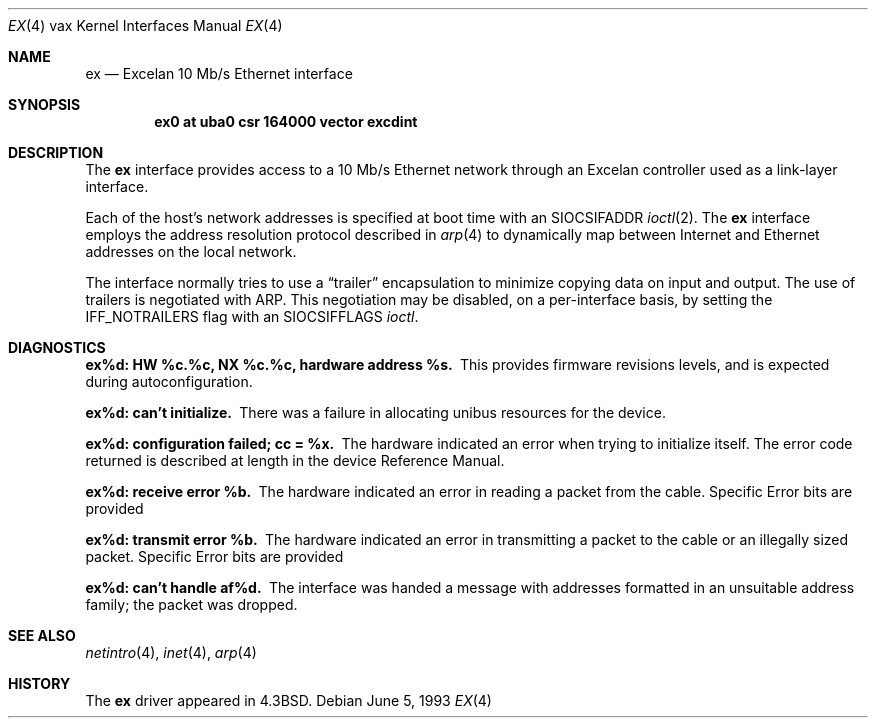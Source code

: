.\"	$NetBSD: ex.4,v 1.5.4.1 1999/12/27 18:31:00 wrstuden Exp $
.\"
.\" Copyright (c) 1986, 1991, 1993
.\"	The Regents of the University of California.  All rights reserved.
.\"
.\" Redistribution and use in source and binary forms, with or without
.\" modification, are permitted provided that the following conditions
.\" are met:
.\" 1. Redistributions of source code must retain the above copyright
.\"    notice, this list of conditions and the following disclaimer.
.\" 2. Redistributions in binary form must reproduce the above copyright
.\"    notice, this list of conditions and the following disclaimer in the
.\"    documentation and/or other materials provided with the distribution.
.\" 3. All advertising materials mentioning features or use of this software
.\"    must display the following acknowledgement:
.\"	This product includes software developed by the University of
.\"	California, Berkeley and its contributors.
.\" 4. Neither the name of the University nor the names of its contributors
.\"    may be used to endorse or promote products derived from this software
.\"    without specific prior written permission.
.\"
.\" THIS SOFTWARE IS PROVIDED BY THE REGENTS AND CONTRIBUTORS ``AS IS'' AND
.\" ANY EXPRESS OR IMPLIED WARRANTIES, INCLUDING, BUT NOT LIMITED TO, THE
.\" IMPLIED WARRANTIES OF MERCHANTABILITY AND FITNESS FOR A PARTICULAR PURPOSE
.\" ARE DISCLAIMED.  IN NO EVENT SHALL THE REGENTS OR CONTRIBUTORS BE LIABLE
.\" FOR ANY DIRECT, INDIRECT, INCIDENTAL, SPECIAL, EXEMPLARY, OR CONSEQUENTIAL
.\" DAMAGES (INCLUDING, BUT NOT LIMITED TO, PROCUREMENT OF SUBSTITUTE GOODS
.\" OR SERVICES; LOSS OF USE, DATA, OR PROFITS; OR BUSINESS INTERRUPTION)
.\" HOWEVER CAUSED AND ON ANY THEORY OF LIABILITY, WHETHER IN CONTRACT, STRICT
.\" LIABILITY, OR TORT (INCLUDING NEGLIGENCE OR OTHERWISE) ARISING IN ANY WAY
.\" OUT OF THE USE OF THIS SOFTWARE, EVEN IF ADVISED OF THE POSSIBILITY OF
.\" SUCH DAMAGE.
.\"
.\"     from: @(#)ex.4	8.1 (Berkeley) 6/5/93
.\"
.Dd June 5, 1993
.Dt EX 4 vax
.Os
.Sh NAME
.Nm ex
.Nd Excelan 10 Mb/s Ethernet interface
.Sh SYNOPSIS
.Cd "ex0 at uba0 csr 164000 vector excdint"
.Sh DESCRIPTION
The
.Nm ex
interface provides access to a 10 Mb/s Ethernet network through
an Excelan controller used as a link-layer interface.
.Pp
Each of the host's network addresses
is specified at boot time with an
.Dv SIOCSIFADDR
.Xr ioctl 2 .
The
.Nm ex
interface employs the address resolution protocol described in
.Xr arp 4
to dynamically map between Internet and Ethernet addresses on the local
network.
.Pp
The interface normally tries to use a
.Dq trailer
encapsulation
to minimize copying data on input and output.
The use of trailers is negotiated with
.Tn ARP .
This negotiation may be disabled, on a per-interface basis,
by setting the
.Dv IFF_NOTRAILERS
flag with an
.Dv SIOCSIFFLAGS
.Xr ioctl .
.Sh DIAGNOSTICS
.Bl -diag
.It "ex%d: HW %c.%c, NX %c.%c, hardware address %s."
This provides firmware revisions levels, and is expected during
autoconfiguration.
.Pp
.It ex%d: can't initialize.
There was a failure in allocating unibus resources for the device.
.Pp
.It "ex%d: configuration failed; cc = %x."
The hardware indicated an error when trying to initialize itself.
The error code returned is described at length in the device
Reference Manual.
.Pp
.It ex%d: receive error %b.
The hardware indicated an error
in reading a packet from the cable.
Specific Error bits are provided
.Pp
.It ex%d: transmit error %b.
The hardware indicated an error
in transmitting a packet to the cable or an illegally sized packet.
Specific Error bits are provided
.Pp
.It ex%d: can't handle af%d.
The interface was handed
a message with addresses formatted in an unsuitable address
family; the packet was dropped.
.El
.Sh SEE ALSO
.Xr netintro 4 ,
.Xr inet 4 ,
.Xr arp 4
.Sh HISTORY
The
.Nm
driver appeared in
.Bx 4.3 .
